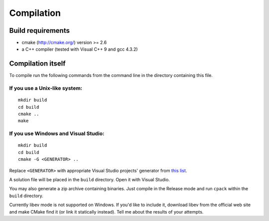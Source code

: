 Compilation
===========

Build requirements
~~~~~~~~~~~~~~~~~~

* cmake (http://cmake.org/) version >= 2.6
* a C++ compiler (tested with Visual C++ 9 and gcc 4.3.2)

Compilation itself
~~~~~~~~~~~~~~~~~~

To compile run the following commands from the command line in the directory
containing this file.

If you use a Unix-like system:
------------------------------

::

  mkdir build
  cd build
  cmake ..
  make

If you use Windows and Visual Studio:
-------------------------------------

::

  mkdir build
  cd build
  cmake -G <GENERATOR> ..

Replace ``<GENERATOR>`` with appropriate Visual Studio projects' generator from `this list <http://www.cmake.org/cmake/help/cmake2.6docs.html#section_Generators>`_.

A solution file will be placed in the ``build`` directory. Open it with Visual Studio.

You may also generate a zip archive containing binaries.
Just compile in the Release mode and run ``cpack`` within the ``build`` directory.

Currently libev mode is not supported on Windows. If you'd like to include it,
download libev from the official web site and make CMake find it (or link it
statically instead). Tell me about the results of your attempts.
